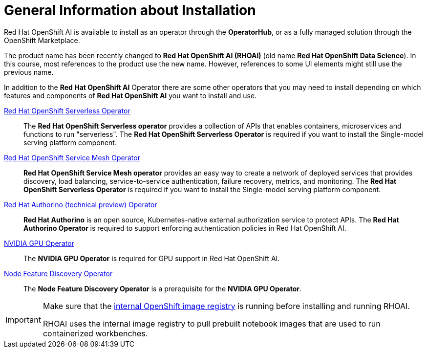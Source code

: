 = General Information about Installation   

Red{nbsp}Hat OpenShift AI is available to install as an operator through the *OperatorHub*, or as a fully managed solution through the OpenShift Marketplace.

[INFO]
====
The product name has been recently changed to *Red{nbsp}Hat OpenShift AI (RHOAI)* (old name *Red{nbsp}Hat OpenShift Data Science*). In this course, most references to the product use the new name. However, references to some UI elements might still use the previous name.
====

In addition to the *Red{nbsp}Hat OpenShift AI* Operator there are some other operators that you may need to install depending on which features and components of *Red{nbsp}Hat OpenShift AI* you want to install and use. 

https://www.redhat.com/en/technologies/cloud-computing/openshift/serverless[Red{nbsp}Hat OpenShift Serverless Operator]::
The *Red Hat OpenShift Serverless operator* provides a collection of APIs that enables containers, microservices and functions to run "serverless". The *Red{nbsp}Hat OpenShift Serverless Operator* is required if you want to install the Single-model serving platform component.

https://catalog.redhat.com/software/container-stacks/detail/5ec53e8c110f56bd24f2ddc4[Red{nbsp}Hat OpenShift Service Mesh Operator]::
*Red Hat OpenShift Service Mesh operator* provides an easy way to create a network of deployed services that provides discovery, load balancing, service-to-service authentication, failure recovery, metrics, and monitoring. The *Red{nbsp}Hat OpenShift Serverless Operator* is required if you want to install the Single-model serving platform component.

https://developers.redhat.com/articles/2021/06/18/authorino-making-open-source-cloud-native-api-security-simple-and-flexible[Red{nbsp}Hat Authorino (technical preview) Operator]::
*Red Hat Authorino* is an open source, Kubernetes-native external authorization service to protect APIs. The *Red{nbsp}Hat Authorino Operator* is required to support enforcing authentication policies in Red Hat OpenShift AI.

https://docs.nvidia.com/datacenter/cloud-native/gpu-operator/latest/index.html[NVIDIA GPU Operator]::
The *NVIDIA GPU Operator* is required for GPU support in  Red Hat OpenShift AI.

https://docs.openshift.com/container-platform/latest/hardware_enablement/psap-node-feature-discovery-operator.html[Node Feature Discovery Operator]::
The *Node Feature Discovery Operator* is a prerequisite for the *NVIDIA GPU Operator*.


[IMPORTANT]
====
Make sure that the https://access.redhat.com/solutions/6993520[internal OpenShift image registry] is running before installing and running RHOAI.

RHOAI uses the internal image registry to pull prebuilt notebook images that are used to run containerized workbenches.
====
